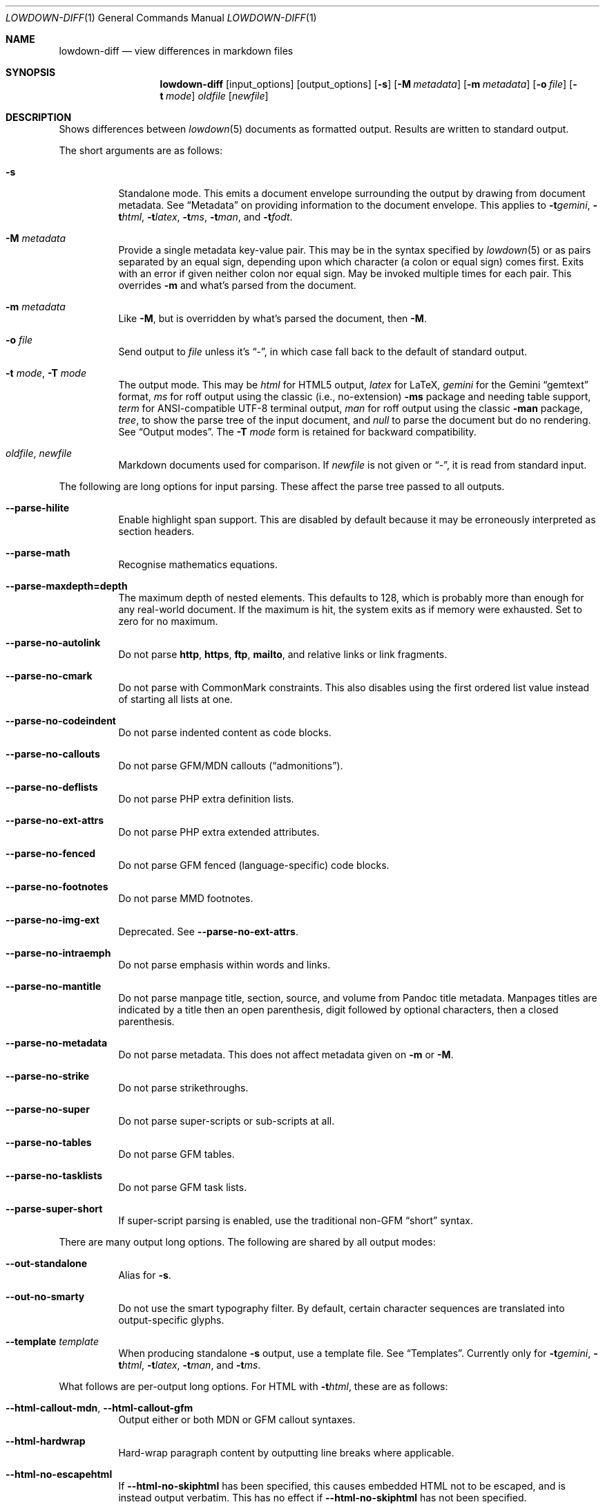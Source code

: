 .\" Copyright (c) Kristaps Dzonsons <kristaps@bsd.lv>
.\"
.\" Permission to use, copy, modify, and distribute this software for any
.\" purpose with or without fee is hereby granted, provided that the above
.\" copyright notice and this permission notice appear in all copies.
.\"
.\" THE SOFTWARE IS PROVIDED "AS IS" AND THE AUTHOR DISCLAIMS ALL WARRANTIES
.\" WITH REGARD TO THIS SOFTWARE INCLUDING ALL IMPLIED WARRANTIES OF
.\" MERCHANTABILITY AND FITNESS. IN NO EVENT SHALL THE AUTHOR BE LIABLE FOR
.\" ANY SPECIAL, DIRECT, INDIRECT, OR CONSEQUENTIAL DAMAGES OR ANY DAMAGES
.\" WHATSOEVER RESULTING FROM LOSS OF USE, DATA OR PROFITS, WHETHER IN AN
.\" ACTION OF CONTRACT, NEGLIGENCE OR OTHER TORTIOUS ACTION, ARISING OUT OF
.\" OR IN CONNECTION WITH THE USE OR PERFORMANCE OF THIS SOFTWARE.
.\"
.Dd $Mdocdate$
.Dt LOWDOWN-DIFF 1
.Os
.Sh NAME
.Nm lowdown-diff
.Nd view differences in markdown files
.Sh SYNOPSIS
.Nm lowdown-diff
.Op input_options
.Op output_options
.Op Fl s
.Op Fl M Ar metadata
.Op Fl m Ar metadata
.Op Fl o Ar file
.Op Fl t Ar mode
.Ar oldfile
.Op Ar newfile
.Sh DESCRIPTION
Shows differences between
.Xr lowdown 5
documents as formatted output.
Results are written to standard output.
.Pp
The short arguments are as follows:
.Bl -tag -width Ds
.It Fl s
Standalone mode.
This emits a document envelope surrounding the output by drawing from
document metadata.
See
.Sx Metadata
on providing information to the document envelope.
This applies to
.Fl t Ns Ar gemini ,
.Fl t Ns Ar html ,
.Fl t Ns Ar latex ,
.Fl t Ns Ar ms ,
.Fl t Ns Ar man ,
and
.Fl t Ns Ar fodt .
.It Fl M Ar metadata
Provide a single metadata key-value pair.
This may be in the syntax specified by
.Xr lowdown 5
or as pairs separated by an equal sign, depending upon which character
(a colon or equal sign) comes first.
Exits with an error if given neither colon nor equal sign.
May be invoked multiple times for each pair.
This overrides
.Fl m
and what's parsed from the document.
.It Fl m Ar metadata
Like
.Fl M ,
but is overridden by what's parsed the document, then
.Fl M .
.It Fl o Ar file
Send output to
.Ar file
unless it's
.Dq - ,
in which case fall back to the default of standard output.
.It Fl t Ar mode , Fl T Ar mode
The output mode.
This may be
.Ar html
for HTML5 output,
.Ar latex
for LaTeX,
.Ar gemini
for the Gemini
.Dq gemtext
format,
.Ar ms
for roff output using the classic (i.e., no-extension)
.Fl ms
package and needing table support,
.Ar term
for ANSI-compatible UTF-8 terminal output,
.Ar man
for roff output using the classic
.Fl man
package,
.Ar tree ,
to show the parse tree of the input document, and
.Ar null
to parse the document but do no rendering.
See
.Sx Output modes .
The
.Fl T Ar mode
form is retained for backward compatibility.
.It Ar oldfile , newfile
Markdown documents used for comparison.
If
.Ar newfile
is not given or
.Dq - ,
it is read from standard input.
.El
.Pp
The following are long options for input parsing.
These affect the parse tree passed to all outputs.
.Bl -tag -width Ds
.It Fl -parse-hilite
Enable highlight span support.
This are disabled by default because it may be erroneously interpreted
as section headers.
.It Fl -parse-math
Recognise mathematics equations.
.It Fl -parse-maxdepth=depth
The maximum depth of nested elements.
This defaults to 128, which is probably more than enough for any
real-world document.
If the maximum is hit, the system exits as if memory were exhausted.
Set to zero for no maximum.
.It Fl -parse-no-autolink
Do not parse
.Li http ,
.Li https ,
.Li ftp ,
.Li mailto ,
and relative links or link fragments.
.It Fl -parse-no-cmark
Do not parse with CommonMark constraints.
This also disables using the first ordered list value instead of
starting all lists at one.
.It Fl -parse-no-codeindent
Do not parse indented content as code blocks.
.It Fl -parse-no-callouts
Do not parse GFM/MDN callouts
.Pq Dq admonitions .
.It Fl -parse-no-deflists
Do not parse PHP extra definition lists.
.It Fl -parse-no-ext-attrs
Do not parse PHP extra extended attributes.
.It Fl -parse-no-fenced
Do not parse GFM fenced (language-specific) code blocks.
.It Fl -parse-no-footnotes
Do not parse MMD footnotes.
.It Fl -parse-no-img-ext
Deprecated.
See
.Fl -parse-no-ext-attrs .
.It Fl -parse-no-intraemph
Do not parse emphasis within words and links.
.It Fl -parse-no-mantitle
Do not parse manpage title, section, source, and volume from Pandoc
title metadata.
Manpages titles are indicated by a title then an open parenthesis, digit
followed by optional characters, then a closed parenthesis.
.It Fl -parse-no-metadata
Do not parse metadata.
This does not affect metadata given on
.Fl m
or
.Fl M .
.It Fl -parse-no-strike
Do not parse strikethroughs.
.It Fl -parse-no-super
Do not parse super-scripts or sub-scripts at all.
.It Fl -parse-no-tables
Do not parse GFM tables.
.It Fl -parse-no-tasklists
Do not parse GFM task lists.
.It Fl -parse-super-short
If super-script parsing is enabled, use the traditional
non-GFM
.Dq short
syntax.
.El
.Pp
There are many output long options.
The following are shared by all output modes:
.Bl -tag -width Ds
.It Fl -out-standalone
Alias for
.Fl s .
.It Fl -out-no-smarty
Do not use the smart typography filter.
By default, certain character sequences are translated into
output-specific glyphs.
.It Fl -template Ar template
When producing standalone
.Fl s
output, use a template file.
See
.Sx Templates .
Currently only for
.Fl t Ns Ar gemini ,
.Fl t Ns Ar html ,
.Fl t Ns Ar latex ,
.Fl t Ns Ar man ,
and
.Fl t Ns Ar ms .
.El
.Pp
What follows are per-output long options.
For HTML with
.Fl t Ns Ar html ,
these are as follows:
.Bl -tag -width Ds
.It Fl -html-callout-mdn , -html-callout-gfm
Output either or both MDN or GFM callout syntaxes.
.It Fl -html-hardwrap
Hard-wrap paragraph content by outputting line breaks where applicable.
.It Fl -html-no-escapehtml
If
.Fl -html-no-skiphtml
has been specified, this causes embedded HTML not to be escaped, and is
instead output verbatim.
This has no effect if
.Fl -html-no-skiphtml
has not been specified.
.It Fl -html-no-head-ids
Do not output
.Li id
attributes for headers.
.It Fl -html-no-num-ent
Don't normalise HTML entities (when possible) as numeric ones and
instead use the entities as given on input.
.It Fl -html-no-owasp
Don't follow the OWASP recommendations for escaping text, and do only
the minimal escaping to make sure that regular content isn't interpreted
as HTML.
.It Fl -html-no-skiphtml
Output embedded HTML.
By default, embedded HTML is not output at all.
See
.Fl -html-no-escapehtml .
.It Fl -html-titleblock
If any were parsed, format the title information (title, author, date)
into a header element appearing first in the document.
.El
.Pp
For both
.Fl t Ns Ar man
and
.Fl t Ns Ar ms
.Pq unless as noted ,
the following apply:
.Bl -tag -width Ds
.It Fl -nroff-code-font Ns = Ns Ar fonts
Override the default constant-width fonts with a tuple of regular, bold,
italic, and bold-italic variants in that order.
For example,
.Li B,B,BI,BI
uses bold
.Pq Dq B
instead of a constant-width.
Not specifying a font will use the default, as will specifying a
zero-length font name.
Aliases
.Li none ,
.Li bold ,
and
.Li code
set no special fonts, bold, and the default constant-width.
.It Fl -nroff-endnotes
Delay printing of footnotes until the end of the document.
Only applies to
.Fl t Ns Ar ms ,
as
.Fl t Ns Ar man
only supports endnotes.
.It Fl -nroff-no-groff
Deprecated alias for
.Fl -nroff-traditional .
.It Fl -nroff-no-numbered
Don't output numbered headings
.Po
.Li .NH NN
.Pc .
Only applies to
.Fl t Ns Ar ms .
.It Fl -nroff-no-skiphtml
Output embedded HTML.
This usually doesn't make sense because the HTML won't be interpreted by
the output reader.
By default, HTML is omitted.
.It Fl -nroff-nolinks
Don't show URLs for images and links (autolinks are still shown).
.Pq Link content is still shown.
Overrides
.Fl -nroff-shortlinks
for images and links.
Only applies when
.Fl -nroff-traditional
is specified.
.It Fl -nroff-shortlinks
Shorten URLs for images, links, and autolinks to only the domain name
and final path.
Only applies when
.Fl -nroff-traditional
is specified.
.It Fl -nroff-traditional
Don't use hyperlink macros
.Po
.Li .pdfhref ,
.Li .UR ,
.Li .MT
.Pc ,
multi-page tables
.Po
.Li .TS H ,
.Li .TH
.Pc ,
Unicode sequence syntax
.Po
.Li \e[uNNNN]
.Pc ,
example block macros
.Po
.Li .EX
.Pc ,
modern section headings
.Po
.Li .NH NN ,
.Li .SH NN ,
.Li .pdfhref O NN
.Pc ,
or intra-document links
.Po
.Li .pdfhref L
.Pc .
The output is compatible with traditional
.Xr troff 1 .
.El
.Pp
The
.Fl t Ns Ar term
output has the following:
.Bl -tag -width Ds
.It Fl -term-all-metadata
If
.Fl s
is specified, output all metadata instead of just the title, author, and
date.
.It Fl -term-columns=columns
The number of columns in the screen.
Useful for when running in a pipe.
Defaults to what the terminal reports or 72 if in a pipe.
.It Fl -term-hmargin=margin
The number of left margin spaces.
Truncated to the number of columns.
Defaults to zero.
.It Fl -term-no-ansi
Don't show ANSI styles at all.
This implies
.Fl -term-no-colour .
.It Fl -term-no-colour
Don't show ANSI colours.
This will still decorate text with underlines, bolds, and italics, but
not emit any colour codes.
.It Fl -term-nolinks
Don't show URLs for images and links (autolinks are still shown).
.Pq Link content is still shown.
Overrides
.Fl -term-shortlinks
for images and links.
.It Fl -term-shortlinks
Shorten URLs for images, links, and autolinks to only the domain name
and final path.
.It Fl -term-vmargin=margin
The number of top and bottom margin newlines.
Defaults to zero.
.It Fl -term-width=width
Set the soft limit on the number of characters per line.
This may be exceeded by literal text.
The default (or if zero) is the number of terminal columns or 80 at
most.
.El
.Pp
The
.Fl t Ns Ar gemini
output has several flags that control the placement of links.
By default, links (images, autolinks, and links) are queued when
specified in-line then emitted in a block sequence after the nearest
block element.
.Bl -tag -width Ds
.It Fl -gemini-link-end
Emit the queue of links at the end of the document instead of after the
nearest block element.
.It Fl -gemini-link-inline
Render all links within the flow of text.
This will cause breakage when nested links, such as images within links,
links in blockquotes, etc.
It should not be used unless in carefully crafted documents.
.It Fl -gemini-link-noref
Do not format link labels.
Takes precedence over
.Fl -gemini-link-roman .
.It Fl -gemini-link-roman
When formatting link labels, use lower-case Roman numerals instead of the
default lower-case hexavigesimal (i.e.,
.Dq a ,
.Dq b ,
\&...,
.Dq aa ,
.Dq ab ,
\&...).
.It Fl -gemini-metadata
Print metadata as the canonicalised key followed by a colon then the
value, each on one line (newlines replaced by spaces).
The metadata block is terminated by a double newline.
If there is no metadata, this does nothing.
.El
.Pp
The
.Fl t Ns Ar latex
output has the following options:
.Bl -tag -width Ds
.It Fl -latex-no-numbered
Don't number sections (and subsections, etc.).
.It Fl -latex-no-skiphtml
Output embedded HTML.
This usually doesn't make sense because the HTML won't be interpreted by
the output reader.
By default, HTML is omitted.
.El
.Pp
The
.Fl t Ns Ar fodt
output has the following options:
.Bl -tag -width Ds
.It Fl -odt-no-skiphtml
Output embedded HTML.
This usually doesn't make sense because the HTML won't be interpreted by
the output reader.
By default, HTML is omitted.
.It Fl -odt-style Ns = Ns Ar file
Specify an OpenDocument style file, which must consist of at least
.Li <office:font-face-decls> ,
.Li <office:scripts> ,
and
.Li <office:styles>
XML elements in the root of the document.
This is not syntax-checked in any way.
.El
.Ss Output modes
The output media is specified by
.Fl t ,
which defaults to
.Fl t Ns Ar html .
.Bl -tag -width Ds
.It Fl t Ns Ar fodt
.Dq Flat
OpenDocument output.
Automatic styles (those conditional upon document state) are generated
with output.
Classes specified by PHP extended attributes are not checked for
existence.
Differences are rendered using document tracking.
.It Fl t Ns Ar gemini
Gemini
.Dq gemtext
format.
.It Fl t Ns Ar html
HTML5 output with UTF-8 encoding.
Differences are rendered using the
.Li <ins>
and
.Li <del>
elements.
.It Fl t Ns Ar latex
Simple LaTeX output.
The following packages are required:
.Li amsmath
and
.Li amssymb
for maths,
.Li graphicx
for images,
.Li inputenc Pq utf8
for UTF-8 input,
.Li fontend Pq T1
and
.Li textcomp
for output glyphs,
.Li lmodern
for Latin modern font,
.Li xcolor
for the difference engine output, and
.Li hyperref
for links.
Differences are rendered by colouring in blue (insert) and red (delete)
(this format is not fixed).
.It Fl t Ns Ar man
The
.Ar man
macro package suitable for reading by
.Xr groff 1 ,
.Xr mandoc 1 ,
Heirloom
.Xr troff ,
or traditional
.Xr troff 1 .
Does not support equations and images.
Table support is provided by
.Xr tbl 1 .
Since UTF-8 may be passed as input values,
.Xr preconv 1
may need to be used.
Differences are rendered by colouring in blue (insert) and red (delete)
(this format is not fixed).
.It Fl t Ns Ar ms
The
.Ar ms
macro package suitable for reading by
.Xr groff 1
or traditional
.Xr troff 1 .
Does not support equations and limited image support for encapsulated
postscript (PS and EPS suffix) images.
Images are always block-formatted.
Image dimensions and extended attributes are ignored, though images are
downsized if larger than the current text width.
Table support is provided by
.Xr tbl 1 .
Since UTF-8 may be passed as input values,
.Xr preconv 1
may need to be used.
Differences are rendered by colouring in blue (insert) and red (delete)
(this format is not fixed).
.It Fl t Ns Ar term
ANSI-escaped UTF-8 output suitable for reading on the terminal.
Images and equations not supported.
Differences are rendered by background-colouring in blue (insert) and
red (delete) (this format is not fixed).
.It Fl t Ns Ar tree
Debugging output: not for general use.
.El
.Ss Standalone documents
When
.Fl s
is specified, additional content may be added to output:
.Bl -tag -width Ds
.It Fl t Ns Ar fodt
Envelope
.Li <office:document>
and prologue
.Li <office:automatic-styles> ,
.Li <office:master-styles> ,
and
.Li <office:body> .
.It Fl t Ns Ar html
HTML5 doctype declaration followed by envelope
.Li <html>
with optional language, then
.Li <head> .
In order, the
.Li <head>
consists of charset and viewport
.Li <meta>
elements; optional
.Li <meta>
elements from metadata affiliation (creator), author, copyright, and
date;
optional CSS sources from metadata;
optional JavaScript sources from metadata;
the possibly-empty
.Li <title> ;
then optional arbitrary content from metadata HTML header.
.It Fl t Ns Ar latex
Prologue
.Li documentclass
and
.Li usepackage
statements, optional arbitrary content from metadata LaTeX header, then
surrounding
.Li begin{document}
statements.
.It Fl t Ns Ar man , Fl t Ns Ar ms
Prologue macros.
.It Fl t Ns Ar term
Prologue lines.
.El
.Pp
If parsed from the document or as given by
.Fl m
or
.Fl M ,
the following metadata keys are used by additional content.
The metadata keys are canonicalised in lowercase and without spaces.
.Pp
Metadata values should not be encoded in their output format, e.g.,
.Dq css: foo&amp;bar .
The renderer will perform any necessary output encoding.
.Bl -tag -width Ds
.It Li affiliation
Author affiliation (organisation or institution).
Multiple affiliations may be separated by two or more spaces (including
newlines).
Used in
.Fl t Ns Ar html ,
.Fl t Ns Ar latex ,
and
.Fl t Ns Ar ms .
.It Li author
Document author.
Multiple authors may be separated by two or more spaces (including
newlines).
Overridden by
.Li rcsauthor .
Used in
.Fl t Ns Ar fodt ,
.Fl t Ns Ar html ,
.Fl t Ns Ar latex ,
.Fl t Ns Ar ms ,
and
.Fl t Ns Ar term .
.It Li baseheaderlevel
Added to each header level.
Deprecated in favour of
.Li shiftheadinglevelby .
.It Li copyright
A document copyright (without the word
.Dq Copyright ) ,
for example,
.Dq 2017, Kristaps Dzonsons .
Used in
.Fl t Ns Ar ms
and
.Fl t Ns Ar html .
.It Li css
A CSS file output in the HTML document head as a
.Li <link rel="stylesheet" href="..." />
statement.
Multiple CSS files (in order) may be separated by two or more spaces
(including newlines) and are output in the given order.
Only used in
.Fl t Ns Ar html .
.It Li date
Document date in ISO-8601 YYYY-MM-DD format.
Overridden by
.Li rcsdate .
Used in
.Fl t Ns Ar fodt ,
.Fl t Ns Ar html ,
.Fl t Ns Ar latex ,
.Fl t Ns Ar man ,
.Fl t Ns Ar ms ,
and
.Fl t Ns Ar term .
.It Li htmlheader
Arbitrary HTML content output in the HTML document head immediately
prior to closing the head element.
Only used in
.Fl t Ns Ar html
and with
.Fl s .
This metadata is not processed: it's passed unchanged into the output.
.It Li javascript
A JavaScript file output in the HTML document head as a
.Li <script src="..."></script>
statement.
Multiple script files (in order) may be separated by two or more spaces
(including newlines) and are output in the given order.
Only used in
.Fl t Ns Ar html .
.It Li lang
Document language in RFC 5646 format.
Only used in
.Fl t Ns Ar html .
.It Li latexheader
Arbitrary LaTeX content output in the document prologue immediately
prior to the
.Li begin{document} .
Only used in
.Fl t Ns Ar latex
and with
.Fl s .
This metadata is not processed: it's passed unchanged into the output.
.It Li manheader
Arbitrary roff content output immediately prior to the
.Li .TH
macro.
Only used in
.Fl t Ns Ar man
and with
.Fl s .
This metadata is not processed: it's passed unchanged into the output.
.It Li msheader
Arbitrary roff content output immediately prior to the
.Li .TL
macro.
Only used in
.Fl t Ns Ar ms
and with
.Fl s .
This metadata is not processed: it's passed unchanged into the output.
.It Li rcsauthor
Like
.Li author ,
but in RCS author format.
Overrides
.Li author .
.It Li rcsdate
Like
.Li date ,
but in RCS date format.
Overrides
.Li date .
.It Li section
Man page section, defaulting to
.Dq 7 .
Only used in
.Fl t Ns Ar man .
.It Li shiftheadinglevelby
Shift all headers by the given number.
For example, a value of 1 causes headers originally at level 1
.Pq Dq <h1>
to be level 2
.Pq Dq <h2> ,
while a value of -1 moves level 2 to 1.
Levels will not move to less than 1.
Takes precedence over
.Li baseheaderlevel .
If unset or not a valid number, defaults to zero.
Used in
.Fl t Ns Ar fodt ,
.Fl t Ns Ar html ,
.Fl t Ns Ar latex ,
.Fl t Ns Ar man ,
and
.Fl t Ns Ar ms .
.It Li source
Man page source (organisation providing the manual).
Only used in
.Fl t Ns Ar man .
.It Li volume
Man page volume (describes the manual page section).
Only used in
.Fl t Ns Ar man .
.It Li title
Document title.
Used in
.Fl t Ns Ar fodt ,
.Fl t Ns Ar html ,
.Fl t Ns Ar latex ,
.Fl t Ns Ar man ,
.Fl t Ns Ar ms ,
and
.Fl t Ns Ar term .
.El
.Pp
Metadata values are parsed and may be used as variables in markdown
documents regardless of whether
.Fl s
is specified or not.
.Pp
Default values, such
.Dq 7
for the
.Li section ,
are not set as metadata values, and will not appear if the metadata key
is used as a variable.
.Pp
Differences in additional content metadata are rendered differently than
in the document body: deleted metadata key-value pairs are not processed
in the output, so only inserted or retained metadata are processed.
.Pp
In formats where metadata are part of the document body, such as
.Fl t Ns Ar term
and
.Fl t Ns Ar tree ,
all metadata are shown as if in the document body.
.Ss Templates
Some output modes accept a template
.Pq Fl -template
to customise standalone
.Pq Fl s
output.
Parsed input content is filled into templates through control statements
that support conditionals, loops, and variable transformation sequences.
.Pp
Control statements are delimited as
.Li $statement$
or
.Li ${statement} .
Arbitrary white-space may surround the case-insensitive statement
between matching delimiters.
Statements without a closing delimiter are considered opaque text.
.Pp
The following statements are available:
.Bl -tag -width Ds
.It Li $$ , ${}
Output a literal
.Li $ .
This may contain arbitrary white-space.
.It Li $ifdef(expression)$
Conditional statement.
There may not be any white-space between the
.Li ifdef
and the opening parenthesis.
Begins a block that is ended by a
.Li else ,
.Li endif ,
or the end of file.
Its contents are output only if
.Li expression
evaluates to a non-empty string.
.It Li $else$
Begins a block that is ended by a
.Li endif
or end of file.
Its contents are output only if the condition of a 
preceding
.Li ifdef
evaluates to an empty string.
An
.Li else
without a preceding
.Li ifdef
is not output.
.It Li $endif$
Closes a block begin with
.Li ifdef
or
.Li else .
If not preceded by one of those statements, is silently ignored.
.It Li $for(expression)$
Looping statement.
There may not be any white-space between the
.Li for
and the opening parenthesis.
Begins a block that is ended by an
.Li endfor
or the end of file.
Block contents contents are repeatedly output for each list item
evaluated from
.Li expression .
The anaphoric keyword
.Li this
may be used to access the current loop expression within the block.
.It Li $expression$
Replaced by the result of evaluating a template expression.
.El
.Pp
If a control statement ends with two consecutive hyphens before the
closing delimiter, input is consumed up to and including the next
newline or until end of file.
This allows for line-sensitive output media to use control statements
without superfluous blank lines.
.Pp
Expressions consist of
.Li initial[([arg]*)]?[.transform[([arg]*)]?]* ,
or an initial value accepting optional arguments followed by an optional
series of transforms accepting optional arguments.
If an argument list is empty or not provided, it evaluates to an empty
list.
.Pp
The
.Li initial
value is one of the following:
.Bl -tag -width Ds
.It Li and(expression[,expression]*)
A non-empty list containing the value
.Li true
if all expressions evaluate to non-empty lists, otherwise an empty list.
An empty expression evaluates to an empty list.
.It canonicalised metadata key
The value for the given metadata key, if found, otherwise an empty list.
.It Li body
The parsed input document body.
.It Li meta(val)
Evaluate
.Li val
as a canonicalised metadata key, even if it's a keyword like
.Li body
or
.Li endif .
.It Li not(expression)
A non-empty list
containing the value
.Li true
if the expression evaluates as an empty list, otherwise an empty list.
.It Li or(expression[,expression]*)
A non-empty list containing the value
.Li true
if one expression evaluates to non-empty lists, otherwise an empty list.
An empty expression evaluates to an empty list.
.It Li this
The value of a current loop context or an empty list.
.El
.Pp
If a metadata key is not specified in the input, or if the anaphoric
.Li this
has not initialised by a looping context, the initial value evaluates to an
empty list.
Otherwise, the value is a singleton list.
.Pp
If transforms are invalid, they will transform into an empty list.
.Pp
The following transformations are available:
.Bl -tag -width Ds
.It Li escapehtml , escapehtmlattr , escapehtmlurl
Escape list items for HTML
.Pq Fl t Ns Ar html
body content, attributes, and URL attributes,
respectively.
.It Li escapelatex
Escape list items for LaTeX
.Pq Fl t Ns Ar latex
body content.
.It Li escaperoff , esaperoffline
Escape list items for roff
.Pq Fl t Ns Ar ms , Fl t Ns Ar man ,
either for multiple lines or compressed to a single line.
.It Li join
Join a list into a singleton list using two spaces as a join delimiter.
.It Li lowercase
Lowercase all list items.
.It Li split
Split list items on sequences of two or more white-space tokens (space,
newline, tab).
This is usually invoked on a singleton, but may be repeatedly invoked on
a pre-split list.
Invokes
.Li trim
prior to the first split.
The resulting list has no items that are only white-space.
.It Li trim
Trim white-space from the beginning and end of all list items.
If an item has no non-white-space, it is discarded.
.It Li uppercase
Uppercase all list items.
.El
.Sh ENVIRONMENT
.Bl -tag -width Ds
.It Ev NO_COLOR
Do not emit colours when in
.Fl t Ns Ar term
mode.
Synonym for
.Ev NO_COLOUR .
Same as
.Fl -term-nocolour .
.El
.Sh FILES
.Bl -tag -width Ds
.It Pa share/html/default.html
The default template used if
.Fl -template
is not provided to
.Fl t Ns Ar html .
.It Pa share/latex/default.latex
The default template used if
.Fl -template
is not provided to
.Fl t Ns Ar latex .
.It Pa share/man/default.man
The default template used if
.Fl -template
is not provided to
.Fl t Ns Ar man .
.It Pa share/man/default.ms
The default template used if
.Fl -template
is not provided to
.Fl t Ns Ar ms .
.It Pa share/odt/styles.xml
Default styles used when generating standalone
.Fl t Ns Ar fodt
documents.
Template for
.Fl -odt-style
styles.
.El
.Sh EXIT STATUS
.Ex -std
.Sh EXAMPLES
To view Markdown differences on an ANSI-compatible, UTF-8 terminal:
.Pp
.Dl lowdown-diff -tterm old.md new.md | less -R
.Pp
The terminal may also be used with
.Xr groff 1
rendering:
.Bd -literal -offset indent
lowdown-diff -stms old.md new.md | \e
  groff -itk -mspdf -Tutf8 | less -R
lowdown-diff -stman old.md new.md | \e
  groff -itk -man -Tutf8 | less -R
.Ed
.Pp
To emit a standalone HTML5 document:
.Pp
.Dl lowdown-diff -s old.md new.md > foo.html
.Pp
To use
.Xr groff 1
to format as a PS file:
.Bd -literal -offset indent
lowdown-diff -stms old.md new.md | \e
  groff -itk -mspdf > foo.ps
.Ed
.Pp
Or with LaTeX:
.Bd -literal -offset indent
lowdown-diff -stlatex old.md new.md > foo.latex
pslatex foo.latex
.Ed
.Pp
PDF generation follows similar logic:
.Bd -literal -offset indent
lowdown-diff -stms old.md new.md | \e
  pdfroff -itk -mspdf > foo.pdf
lowdown-diff -stlatex old.md new.md > foo.latex
pdflatex foo.latex
.Ed
.Pp
UTF-8 support for
.Xr groff 1
PDF or PS output requires appropriate fonts, such as the Unicode Times
font.
This and other Unicode fonts are not always installed by default.
They may be found, for PDF output, in the
.Pa devpdf
set of the
.Xr groff 1
font directory and are prefixed with
.Sq U .
.Bd -literal -offset indent
lowdown-diff -stms old.md new.md | \e
  pdfroff -itk -mspdf -FU-T > foo.pdf
.Ed
.Sh SEE ALSO
.Xr lowdown 1 ,
.Xr lowdown 3 ,
.Xr lowdown 5
.Sh AUTHORS
.Nm
was written by
.An Kristaps Dzonsons ,
.Mt kristaps@bsd.lv .
.Sh CAVEATS
When viewing
.Fl t Ns Ar man
differences with
.Xr mandoc 1 ,
the marker colours are not rendered.
The
.Fl t Ns Ar gemini
output also currently has no way of encoding differences.
